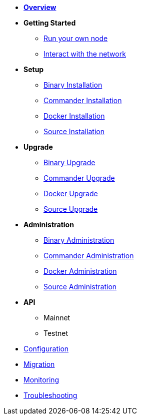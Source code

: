* xref:index.adoc[*Overview*]
* *Getting Started*
** xref:getting-started/maintain-a-node.adoc[Run your own node]
** xref:getting-started/interact-with-network.adoc[Interact with the network]
* *Setup*
** xref:setup/binary.adoc[Binary Installation]
** xref:setup/commander.adoc[Commander Installation]
** xref:setup/docker.adoc[Docker Installation]
** xref:setup/source.adoc[Source Installation]
* *Upgrade*
** xref:upgrade/binary.adoc[Binary Upgrade]
** xref:upgrade/commander.adoc[Commander Upgrade]
** xref:upgrade/docker.adoc[Docker Upgrade]
** xref:upgrade/source.adoc[Source Upgrade]
* *Administration*
** xref:administration/binary.adoc[Binary Administration]
** xref:administration/commander.adoc[Commander Administration]
** xref:administration/docker.adoc[Docker Administration]
** xref:administration/source.adoc[Source Administration]
* *API*
** Mainnet
** Testnet
* xref:configuration.adoc[Configuration]
* xref:migration.adoc[Migration]
* xref:monitoring.adoc[Monitoring]
* xref:troubleshooting.adoc[Troubleshooting]
